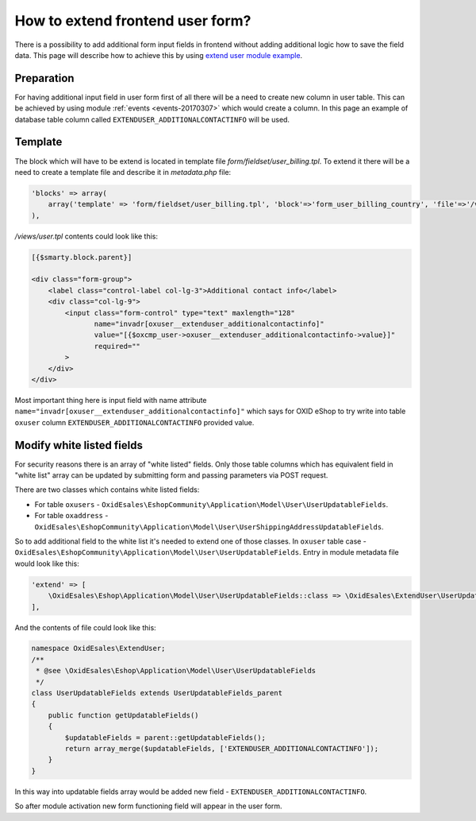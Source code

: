 How to extend frontend user form?
=================================

There is a possibility to add additional form input fields in frontend without adding additional logic how to save the field
data. This page will describe how to achieve this by using
`extend user module example <https://github.com/OXID-eSales/extend-user-demo-module>`__.

Preparation
-----------

For having additional input field in user form first of all there will be a need to create new column in user table.
This can be achieved by using module :ref:`events <events-20170307>` which would create a column. In this page
an example of database table column called ``EXTENDUSER_ADDITIONALCONTACTINFO`` will be used.

Template
--------

The block which will have to be extend is located in template file *form/fieldset/user_billing.tpl*.
To extend it there will be a need to create a template file and describe it in *metadata.php* file:

.. code:: php

  'blocks' => array(
      array('template' => 'form/fieldset/user_billing.tpl', 'block'=>'form_user_billing_country', 'file'=>'/views/user.tpl'),
  ),

*/views/user.tpl* contents could look like this:

.. code:: smarty

  [{$smarty.block.parent}]

  <div class="form-group">
      <label class="control-label col-lg-3">Additional contact info</label>
      <div class="col-lg-9">
          <input class="form-control" type="text" maxlength="128"
                 name="invadr[oxuser__extenduser_additionalcontactinfo]"
                 value="[{$oxcmp_user->oxuser__extenduser_additionalcontactinfo->value}]"
                 required=""
          >
      </div>
  </div>

Most important thing here is input field with name attribute ``name="invadr[oxuser__extenduser_additionalcontactinfo]"``
which says for OXID eShop to try write into table ``oxuser`` column ``EXTENDUSER_ADDITIONALCONTACTINFO`` provided value.

Modify white listed fields
--------------------------

For security reasons there is an array of "white listed" fields. Only those table columns which has equivalent
field in "white list" array can be updated by submitting form and passing parameters via POST request.

There are two classes which contains white listed fields:

* For table ``oxusers`` - ``OxidEsales\EshopCommunity\Application\Model\User\UserUpdatableFields``.
* For table ``oxaddress`` - ``OxidEsales\EshopCommunity\Application\Model\User\UserShippingAddressUpdatableFields``.

So to add additional field to the white list it's needed to extend one of those classes. In ``oxuser`` table case -
``OxidEsales\EshopCommunity\Application\Model\User\UserUpdatableFields``. Entry in module metadata file would look like
this:

.. code::

  'extend' => [
      \OxidEsales\Eshop\Application\Model\User\UserUpdatableFields::class => \OxidEsales\ExtendUser\UserUpdatableFields::class
  ],

And the contents of file could look like this:

.. code::

  namespace OxidEsales\ExtendUser;
  /**
   * @see \OxidEsales\Eshop\Application\Model\User\UserUpdatableFields
   */
  class UserUpdatableFields extends UserUpdatableFields_parent
  {
      public function getUpdatableFields()
      {
          $updatableFields = parent::getUpdatableFields();
          return array_merge($updatableFields, ['EXTENDUSER_ADDITIONALCONTACTINFO']);
      }
  }

In this way into updatable fields array would be added new field - ``EXTENDUSER_ADDITIONALCONTACTINFO``.

So after module activation new form functioning field will appear in the user form.
